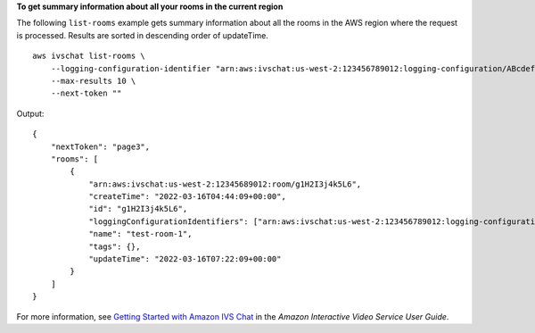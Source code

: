 **To get summary information about all your rooms in the current region**

The following ``list-rooms`` example gets summary information about all the rooms in the AWS region where the request is processed. Results are sorted in descending order of updateTime. ::

    aws ivschat list-rooms \
        --logging-configuration-identifier "arn:aws:ivschat:us-west-2:123456789012:logging-configuration/ABcdef34ghIJ" \
        --max-results 10 \
        --next-token ""

Output::

    {
        "nextToken": "page3",
        "rooms": [
            {
                "arn:aws:ivschat:us-west-2:12345689012:room/g1H2I3j4k5L6",
                "createTime": "2022-03-16T04:44:09+00:00",
                "id": "g1H2I3j4k5L6",
                "loggingConfigurationIdentifiers": ["arn:aws:ivschat:us-west-2:123456789012:logging-configuration/ABcdef34ghIJ"],
                "name": "test-room-1",
                "tags": {},
                "updateTime": "2022-03-16T07:22:09+00:00"
            }
        ]
    }

For more information, see `Getting Started with Amazon IVS Chat <https://docs.aws.amazon.com/ivs/latest/userguide/getting-started-chat.html>`__ in the *Amazon Interactive Video Service User Guide*.